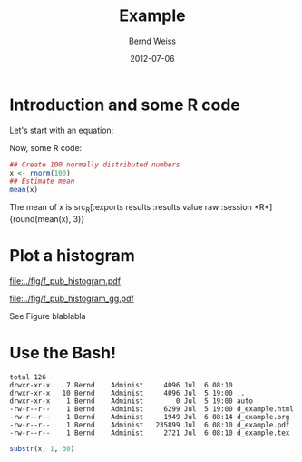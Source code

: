 #+title: Example
#+author: Bernd Weiss
#+date: 2012-07-06


#+begin_LaTeX
\definecolor{dkgreen}{rgb}{0,0.5,0}
\definecolor{dkred}{rgb}{0.5,0,0}
\definecolor{gray}{rgb}{0.5,0.5,0.5}

\lstset{basicstyle=\ttfamily\bfseries\footnotesize,
morekeywords={virtualinvoke},
%%keywordstyle=\color{blue},
%%ndkeywordstyle=\color{red},
commentstyle=\color{dkred},
%%stringstyle=\color{dkgreen},
numbers=left,
numberstyle=\ttfamily\tiny\color{gray},
stepnumber=1,
numbersep=10pt,
backgroundcolor=\color{white},
tabsize=4,
showspaces=false,
showstringspaces=false,
xleftmargin=.23in
}
#+end_LaTeX


\begin{abstract}
abstract abstract abstract abstract abstract abstract abstract abstract abstract 
\end{abstract}


* Introduction and some R code

Let's start with an equation: 

\begin{equation}
v^{*}_{j} = v_{j} + \tau^{2} 
\end{equation}

Now, some R code:

#+BEGIN_SRC R :exports both :results output :session *R*
## Create 100 normally distributed numbers 
x <- rnorm(100)
## Estimate mean
mean(x)
#+END_SRC

The mean of x is src_R[:exports results :results value raw :session *R*]{round(mean(x), 3)}


* Plot a histogram

#+BEGIN_SRC R :exports results :session *R* :results graphics :file ../fig/f_pub_histogram.pdf
hist(x)
#+END_SRC

#+RESULTS:
[[file:../fig/f_pub_histogram.pdf]]



#+BEGIN_SRC R :exports none :session *R* :results graphics :file ../fig/f_pub_histogram_gg.pdf
library(ggplot2)
ggplot(aes(x = x), data = data.frame(x)) + geom_histogram()
#+END_SRC

#+caption: A beautiful ggplot2 plot
#+label: f:ggplot
#+attr_latex: width = 0.2\linewidth, clip
[[file:../fig/f_pub_histogram_gg.pdf]]

See Figure \ref{f:ggplot} blablabla


* Use the Bash!

#+NAME: bashexamp
#+BEGIN_SRC sh :session *SH* :exports results :results output
ls -la
#+END_SRC

#+RESULTS: bashexamp
: total 126
: drwxr-xr-x    7 Bernd    Administ     4096 Jul  6 08:10 .
: drwxr-xr-x   10 Bernd    Administ     4096 Jul  5 19:00 ..
: drwxr-xr-x    1 Bernd    Administ        0 Jul  5 19:00 auto
: -rw-r--r--    1 Bernd    Administ     6299 Jul  5 19:00 d_example.html
: -rw-r--r--    1 Bernd    Administ     1949 Jul  6 08:14 d_example.org
: -rw-r--r--    1 Bernd    Administ   235899 Jul  6 08:10 d_example.pdf
: -rw-r--r--    1 Bernd    Administ     2721 Jul  6 08:10 d_example.tex


#+BEGIN_SRC R :var x = bashexamp :session *R2* :results output :exports both
substr(x, 1, 30)
#+END_SRC

